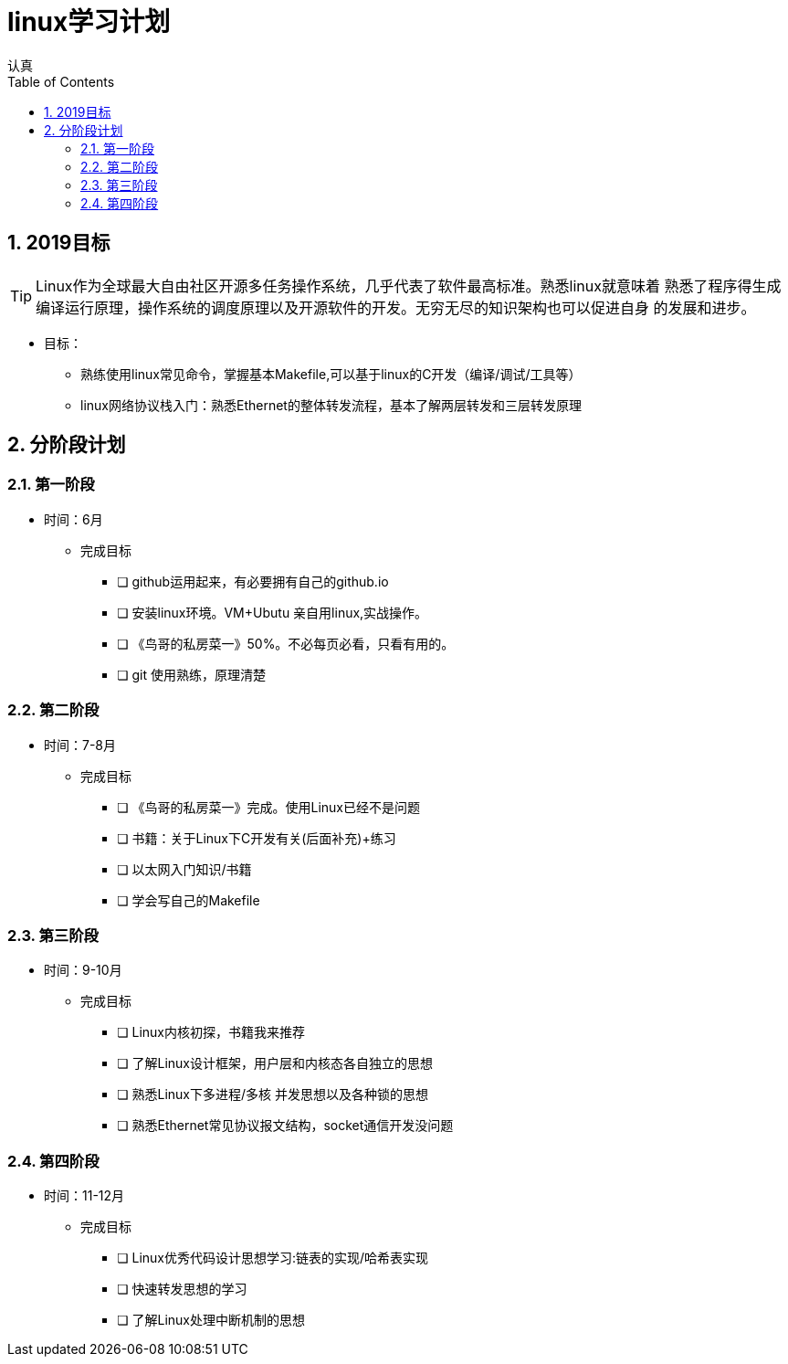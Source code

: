 = linux学习计划
认真
:toc:
:toclevels: 4
:toc-position: left
:source-highlighter: pygments
:icons: font
:sectnums:

== 2019目标

TIP: Linux作为全球最大自由社区开源多任务操作系统，几乎代表了软件最高标准。熟悉linux就意味着
熟悉了程序得生成编译运行原理，操作系统的调度原理以及开源软件的开发。无穷无尽的知识架构也可以促进自身
的发展和进步。

* 目标：
** 熟练使用linux常见命令，掌握基本Makefile,可以基于linux的C开发（编译/调试/工具等）
** linux网络协议栈入门：熟悉Ethernet的整体转发流程，基本了解两层转发和三层转发原理


== 分阶段计划

=== 第一阶段

* 时间：6月
** 完成目标
- [ ] github运用起来，有必要拥有自己的github.io
- [ ] 安装linux环境。VM+Ubutu 亲自用linux,实战操作。
- [ ] 《鸟哥的私房菜一》50%。不必每页必看，只看有用的。
- [ ] git 使用熟练，原理清楚

=== 第二阶段

* 时间：7-8月
** 完成目标
- [ ] 《鸟哥的私房菜一》完成。使用Linux已经不是问题
- [ ] 书籍：关于Linux下C开发有关(后面补充)+练习
- [ ] 以太网入门知识/书籍
- [ ] 学会写自己的Makefile

===  第三阶段

* 时间：9-10月
** 完成目标
- [ ] Linux内核初探，书籍我来推荐
- [ ] 了解Linux设计框架，用户层和内核态各自独立的思想
- [ ] 熟悉Linux下多进程/多核 并发思想以及各种锁的思想
- [ ] 熟悉Ethernet常见协议报文结构，socket通信开发没问题

=== 第四阶段

* 时间：11-12月
** 完成目标
- [ ] Linux优秀代码设计思想学习:链表的实现/哈希表实现
- [ ] 快速转发思想的学习
- [ ] 了解Linux处理中断机制的思想
